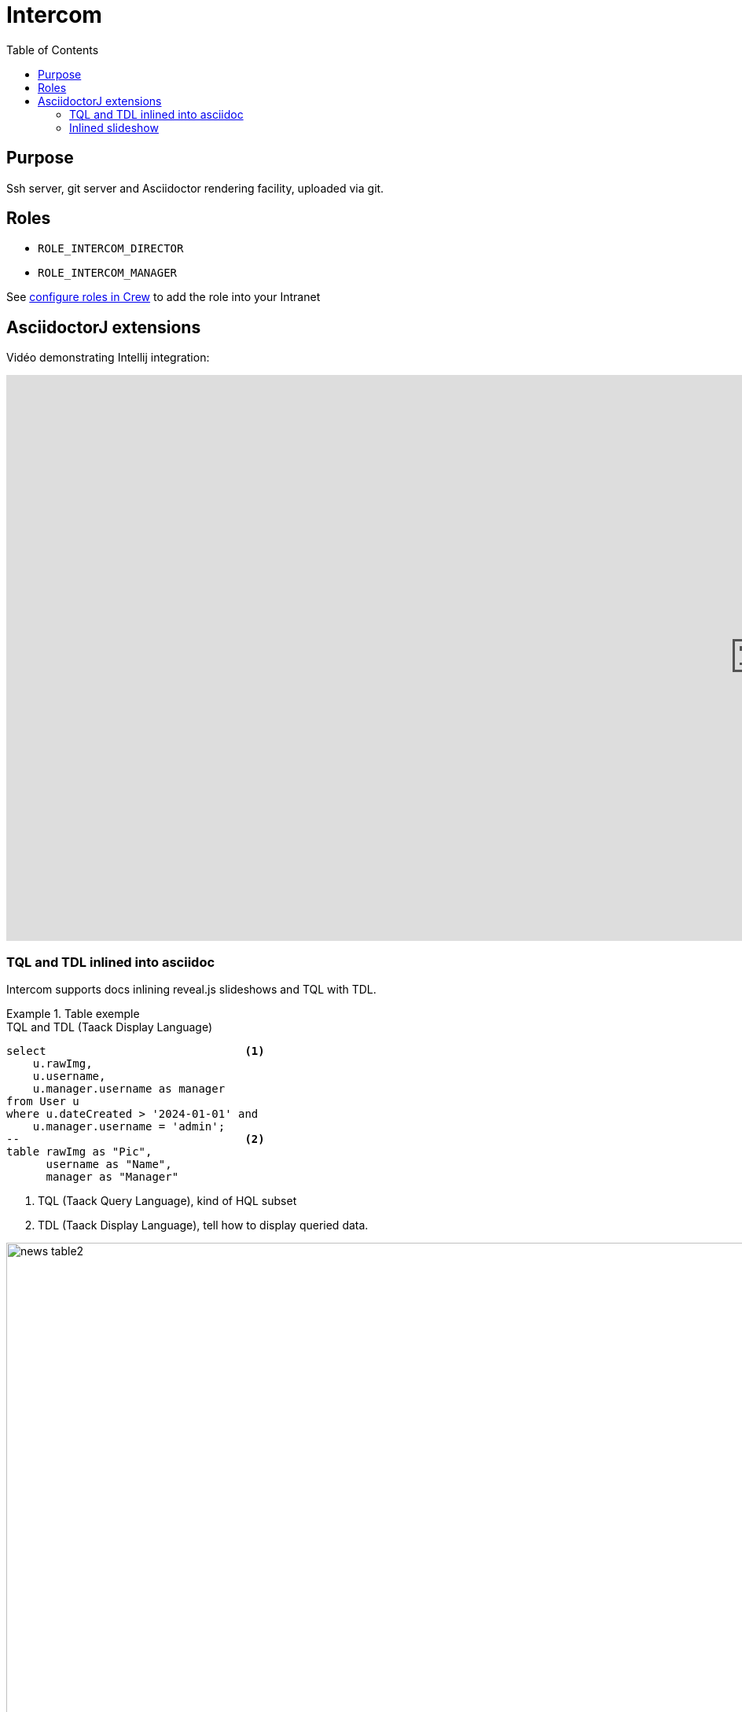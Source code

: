 = Intercom
:doctype: book
:taack-category: 4|App
:toc:
:source-highlighter: rouge


== Purpose

Ssh server, git server and Asciidoctor rendering facility, uploaded via git.

== Roles

* `ROLE_INTERCOM_DIRECTOR`
* `ROLE_INTERCOM_MANAGER`

See link:Crew.adoc#_purpose[configure roles in Crew] to add the role into your Intranet

== AsciidoctorJ extensions

Vidéo demonstrating Intellij integration:

video::2r0fSRmL2Io[youtube,width=1920,height=720]

=== TQL and TDL inlined into asciidoc

Intercom supports docs inlining reveal.js slideshows and TQL with TDL.

.Table exemple
====
[[tql_tdl]]
.TQL and TDL (Taack Display Language)
[source,sql]
----
select                              <1>
    u.rawImg,
    u.username,
    u.manager.username as manager
from User u
where u.dateCreated > '2024-01-01' and
    u.manager.username = 'admin';
--                                  <2>
table rawImg as "Pic",
      username as "Name",
      manager as "Manager"

----

<1> TQL (Taack Query Language), kind of HQL subset
<2> TDL (Taack Display Language), tell how to display queried data.


.Results
image::news-table2.webp[width=1024]
====

.Diagram exemple
====
[[tql_tdl]]
.TQL and TDL (Taack Display Language)
[source,sql]
----
select
    u.businessUnit,
    u.subsidiary,
    count(u.id) as counter
from User u
group by u.businessUnit;
--
barchart counter as "Counter"

----

<1> TQL (Taack Query Language), kind of HQL subset
<2> TDL (Taack Display Language), tell how to display queried data.


.Results
image::news-diagram.webp[width=1024]
====

=== Inlined slideshow

`slide::[fn=<slideshow file name prefix>]`

See home of this website.